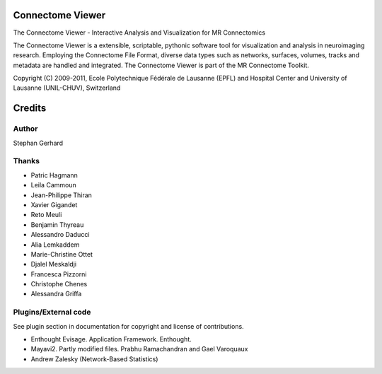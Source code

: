 =================
Connectome Viewer
=================

The Connectome Viewer - Interactive Analysis and Visualization for MR Connectomics

The Connectome Viewer is a extensible, scriptable, pythonic software tool for visualization
and analysis in neuroimaging research. Employing the Connectome File Format, diverse data types
such as networks, surfaces, volumes, tracks and metadata are handled and integrated. The
Connectome Viewer is part of the MR Connectome Toolkit.

Copyright (C) 2009-2011, Ecole Polytechnique Fédérale de Lausanne (EPFL) and
Hospital Center and University of Lausanne (UNIL-CHUV), Switzerland

=======
Credits
=======

------
Author
------

Stephan Gerhard

------
Thanks
------
* Patric Hagmann
* Leila Cammoun
* Jean-Philippe Thiran
* Xavier Gigandet
* Reto Meuli
* Benjamin Thyreau
* Alessandro Daducci
* Alia Lemkaddem
* Marie-Christine Ottet
* Djalel Meskaldji 
* Francesca Pizzorni
* Christophe Chenes
* Alessandra Griffa

---------------------
Plugins/External code
---------------------

See plugin section in documentation for copyright and license of contributions.

* Enthought Evisage. Application Framework. Enthought.
* Mayavi2. Partly modified files. Prabhu Ramachandran and Gael Varoquaux
* Andrew Zalesky (Network-Based Statistics)

